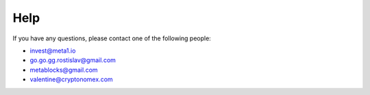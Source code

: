 Help
====

If you have any questions, please contact one of the following people:

- invest@meta1.io
- go.go.gg.rostislav@gmail.com
- metablocks@gmail.com
- valentine@cryptonomex.com
